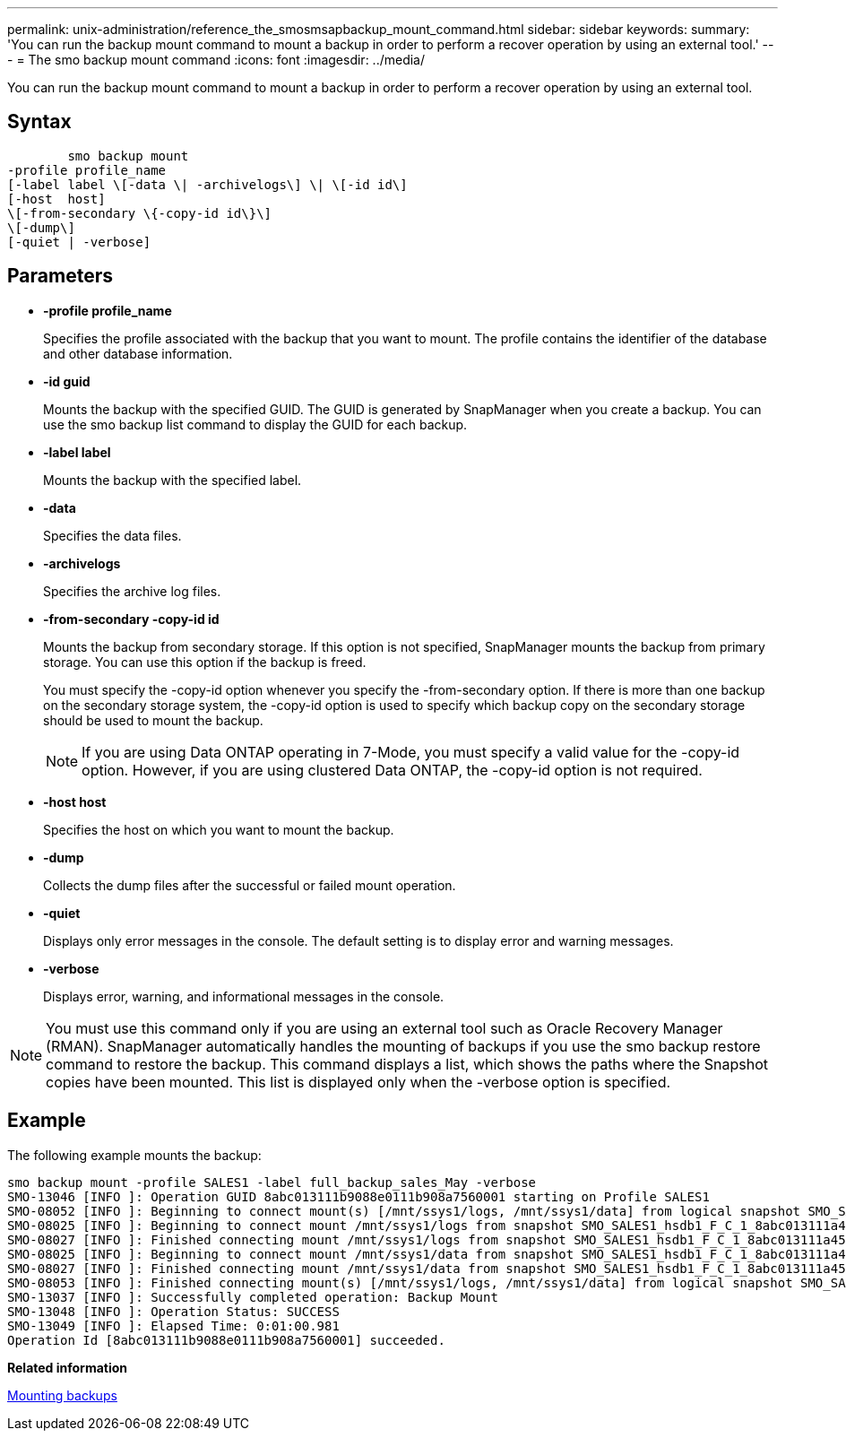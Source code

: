 ---
permalink: unix-administration/reference_the_smosmsapbackup_mount_command.html
sidebar: sidebar
keywords: 
summary: 'You can run the backup mount command to mount a backup in order to perform a recover operation by using an external tool.'
---
= The smo backup mount command
:icons: font
:imagesdir: ../media/

[.lead]
You can run the backup mount command to mount a backup in order to perform a recover operation by using an external tool.

== Syntax

----

        smo backup mount 
-profile profile_name 
[-label label \[-data \| -archivelogs\] \| \[-id id\] 
[-host  host] 
\[-from-secondary \{-copy-id id\}\] 
\[-dump\]
[-quiet | -verbose]
----

== Parameters

* *-profile profile_name*
+
Specifies the profile associated with the backup that you want to mount. The profile contains the identifier of the database and other database information.

* *-id guid*
+
Mounts the backup with the specified GUID. The GUID is generated by SnapManager when you create a backup. You can use the smo backup list command to display the GUID for each backup.

* *-label label*
+
Mounts the backup with the specified label.

* *-data*
+
Specifies the data files.

* *-archivelogs*
+
Specifies the archive log files.

* *-from-secondary -copy-id id*
+
Mounts the backup from secondary storage. If this option is not specified, SnapManager mounts the backup from primary storage. You can use this option if the backup is freed.
+
You must specify the -copy-id option whenever you specify the -from-secondary option. If there is more than one backup on the secondary storage system, the -copy-id option is used to specify which backup copy on the secondary storage should be used to mount the backup.
+
NOTE: If you are using Data ONTAP operating in 7-Mode, you must specify a valid value for the -copy-id option. However, if you are using clustered Data ONTAP, the -copy-id option is not required.

* *-host host*
+
Specifies the host on which you want to mount the backup.

* *-dump*
+
Collects the dump files after the successful or failed mount operation.

* *-quiet*
+
Displays only error messages in the console. The default setting is to display error and warning messages.

* *-verbose*
+
Displays error, warning, and informational messages in the console.

NOTE: You must use this command only if you are using an external tool such as Oracle Recovery Manager (RMAN). SnapManager automatically handles the mounting of backups if you use the smo backup restore command to restore the backup. This command displays a list, which shows the paths where the Snapshot copies have been mounted. This list is displayed only when the -verbose option is specified.

== Example

The following example mounts the backup:

----
smo backup mount -profile SALES1 -label full_backup_sales_May -verbose
SMO-13046 [INFO ]: Operation GUID 8abc013111b9088e0111b908a7560001 starting on Profile SALES1
SMO-08052 [INFO ]: Beginning to connect mount(s) [/mnt/ssys1/logs, /mnt/ssys1/data] from logical snapshot SMO_SALES1_hsdb1_F_C_1_8abc013111a450480111a45066210001.
SMO-08025 [INFO ]: Beginning to connect mount /mnt/ssys1/logs from snapshot SMO_SALES1_hsdb1_F_C_1_8abc013111a450480111a45066210001_0 of volume hs_logs.
SMO-08027 [INFO ]: Finished connecting mount /mnt/ssys1/logs from snapshot SMO_SALES1_hsdb1_F_C_1_8abc013111a450480111a45066210001_0 of volume hs_logs.
SMO-08025 [INFO ]: Beginning to connect mount /mnt/ssys1/data from snapshot SMO_SALES1_hsdb1_F_C_1_8abc013111a450480111a45066210001_0 of volume hs_data.
SMO-08027 [INFO ]: Finished connecting mount /mnt/ssys1/data from snapshot SMO_SALES1_hsdb1_F_C_1_8abc013111a450480111a45066210001_0 of volume hs_data.
SMO-08053 [INFO ]: Finished connecting mount(s) [/mnt/ssys1/logs, /mnt/ssys1/data] from logical snapshot SMO_SALES1_hsdb1_F_C_1_8abc013111a450480111a45066210001.
SMO-13037 [INFO ]: Successfully completed operation: Backup Mount
SMO-13048 [INFO ]: Operation Status: SUCCESS
SMO-13049 [INFO ]: Elapsed Time: 0:01:00.981
Operation Id [8abc013111b9088e0111b908a7560001] succeeded.
----

*Related information*

xref:task_mounting_backups.adoc[Mounting backups]
